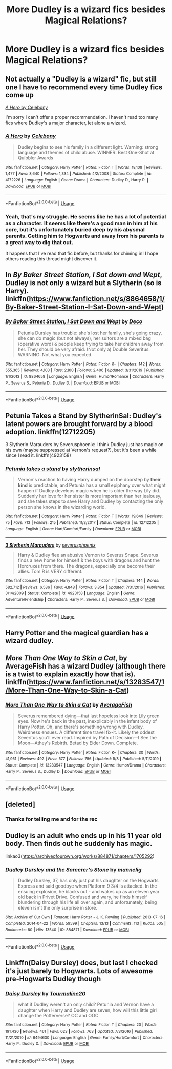 #+TITLE: More Dudley is a wizard fics besides Magical Relations?

* More Dudley is a wizard fics besides Magical Relations?
:PROPERTIES:
:Author: Argentina_es_white
:Score: 2
:DateUnix: 1591672779.0
:DateShort: 2020-Jun-09
:FlairText: Request
:END:

** Not actually a "Dudley is a wizard" fic, but still one I have to recommend every time Dudley fics come up

[[https://www.fanfiction.net/s/4172226/1/A-Hero][/A Hero/ by Celebony]]

I'm sorry I can't offer a proper recommendation. I haven't read too many fics where Dudley's a major character, let alone a wizard.
:PROPERTIES:
:Author: Vercalos
:Score: 2
:DateUnix: 1591673427.0
:DateShort: 2020-Jun-09
:END:

*** [[https://www.fanfiction.net/s/4172226/1/][*/A Hero/*]] by [[https://www.fanfiction.net/u/406888/Celebony][/Celebony/]]

#+begin_quote
  Dudley begins to see his family in a different light. Warning: strong language and themes of child abuse. WINNER: Best One-Shot at Quibbler Awards
#+end_quote

^{/Site/:} ^{fanfiction.net} ^{*|*} ^{/Category/:} ^{Harry} ^{Potter} ^{*|*} ^{/Rated/:} ^{Fiction} ^{T} ^{*|*} ^{/Words/:} ^{18,108} ^{*|*} ^{/Reviews/:} ^{1,477} ^{*|*} ^{/Favs/:} ^{8,640} ^{*|*} ^{/Follows/:} ^{1,334} ^{*|*} ^{/Published/:} ^{4/2/2008} ^{*|*} ^{/Status/:} ^{Complete} ^{*|*} ^{/id/:} ^{4172226} ^{*|*} ^{/Language/:} ^{English} ^{*|*} ^{/Genre/:} ^{Drama} ^{*|*} ^{/Characters/:} ^{Dudley} ^{D.,} ^{Harry} ^{P.} ^{*|*} ^{/Download/:} ^{[[http://www.ff2ebook.com/old/ffn-bot/index.php?id=4172226&source=ff&filetype=epub][EPUB]]} ^{or} ^{[[http://www.ff2ebook.com/old/ffn-bot/index.php?id=4172226&source=ff&filetype=mobi][MOBI]]}

--------------

*FanfictionBot*^{2.0.0-beta} | [[https://github.com/tusing/reddit-ffn-bot/wiki/Usage][Usage]]
:PROPERTIES:
:Author: FanfictionBot
:Score: 1
:DateUnix: 1591673454.0
:DateShort: 2020-Jun-09
:END:


*** Yeah, that's my struggle. He seems like he has a lot of potential as a character. It seems like there's a good man in him at his core, but it's unfortunately buried deep by his abysmal parents. Getting him to Hogwarts and away from his parents is a great way to dig that out.

It happens that I've read that fic before, but thanks for chiming in! I hope others reading this thread might discover it.
:PROPERTIES:
:Author: Argentina_es_white
:Score: 1
:DateUnix: 1591673917.0
:DateShort: 2020-Jun-09
:END:


** In /By Baker Street Station, I Sat down and Wept/, Dudley is not only a wizard but a Slytherin (so is Harry). linkffn([[https://www.fanfiction.net/s/8864658/1/By-Baker-Street-Station-I-Sat-Down-and-Wept]])
:PROPERTIES:
:Author: BridgetCarle
:Score: 2
:DateUnix: 1591674886.0
:DateShort: 2020-Jun-09
:END:

*** [[https://www.fanfiction.net/s/8864658/1/][*/By Baker Street Station, I Sat Down and Wept/*]] by [[https://www.fanfiction.net/u/165664/Deco][/Deco/]]

#+begin_quote
  Petunia Dursley has trouble: she's lost her family, she's going crazy, she can do magic (but not always), her suitors are a mixed bag (operative word) & people keep trying to take her children away from her. They should be very afraid. (Not only a) Double Severitus. WARNING: Not what you expected.
#+end_quote

^{/Site/:} ^{fanfiction.net} ^{*|*} ^{/Category/:} ^{Harry} ^{Potter} ^{*|*} ^{/Rated/:} ^{Fiction} ^{K+} ^{*|*} ^{/Chapters/:} ^{142} ^{*|*} ^{/Words/:} ^{555,365} ^{*|*} ^{/Reviews/:} ^{4,103} ^{*|*} ^{/Favs/:} ^{2,100} ^{*|*} ^{/Follows/:} ^{2,406} ^{*|*} ^{/Updated/:} ^{3/31/2019} ^{*|*} ^{/Published/:} ^{1/1/2013} ^{*|*} ^{/id/:} ^{8864658} ^{*|*} ^{/Language/:} ^{English} ^{*|*} ^{/Genre/:} ^{Humor/Romance} ^{*|*} ^{/Characters/:} ^{Harry} ^{P.,} ^{Severus} ^{S.,} ^{Petunia} ^{D.,} ^{Dudley} ^{D.} ^{*|*} ^{/Download/:} ^{[[http://www.ff2ebook.com/old/ffn-bot/index.php?id=8864658&source=ff&filetype=epub][EPUB]]} ^{or} ^{[[http://www.ff2ebook.com/old/ffn-bot/index.php?id=8864658&source=ff&filetype=mobi][MOBI]]}

--------------

*FanfictionBot*^{2.0.0-beta} | [[https://github.com/tusing/reddit-ffn-bot/wiki/Usage][Usage]]
:PROPERTIES:
:Author: FanfictionBot
:Score: 2
:DateUnix: 1591674904.0
:DateShort: 2020-Jun-09
:END:


** Petunia Takes a Stand by SlytherinSal: Dudley's latent powers are brought forward by a blood adoption. linkffn(12712205)

3 Slytherin Marauders by Severusphoenix: I think Dudley just has magic on his own (maybe suppressed at Vernon's request?), but it's been a while since I read it. linkffn(4923158)
:PROPERTIES:
:Author: JennaSayquah
:Score: 2
:DateUnix: 1591680930.0
:DateShort: 2020-Jun-09
:END:

*** [[https://www.fanfiction.net/s/12712205/1/][*/Petunia takes a stand/*]] by [[https://www.fanfiction.net/u/2617304/slytherinsal][/slytherinsal/]]

#+begin_quote
  Vernon's reaction to having Harry dumped on the doorstep by *their kind* is predictable, and Petunia has a small epiphany over what might happen if Dudley develops magic when he is older the way Lily did. Suddenly her love for her sister is more important than her jealousy, and she takes steps to save Harry and Dudley by contacting the only person she knows in the wizarding world.
#+end_quote

^{/Site/:} ^{fanfiction.net} ^{*|*} ^{/Category/:} ^{Harry} ^{Potter} ^{*|*} ^{/Rated/:} ^{Fiction} ^{T} ^{*|*} ^{/Words/:} ^{19,649} ^{*|*} ^{/Reviews/:} ^{75} ^{*|*} ^{/Favs/:} ^{713} ^{*|*} ^{/Follows/:} ^{215} ^{*|*} ^{/Published/:} ^{11/3/2017} ^{*|*} ^{/Status/:} ^{Complete} ^{*|*} ^{/id/:} ^{12712205} ^{*|*} ^{/Language/:} ^{English} ^{*|*} ^{/Genre/:} ^{Hurt/Comfort/Family} ^{*|*} ^{/Download/:} ^{[[http://www.ff2ebook.com/old/ffn-bot/index.php?id=12712205&source=ff&filetype=epub][EPUB]]} ^{or} ^{[[http://www.ff2ebook.com/old/ffn-bot/index.php?id=12712205&source=ff&filetype=mobi][MOBI]]}

--------------

[[https://www.fanfiction.net/s/4923158/1/][*/3 Slytherin Marauders/*]] by [[https://www.fanfiction.net/u/714311/severusphoenix][/severusphoenix/]]

#+begin_quote
  Harry & Dudley flee an abusive Vernon to Severus Snape. Severus finds a new home for himself & the boys with dragons and hunt the Horcruxes from there. The dragons, especially one become their allies. Tom R is VERY different.
#+end_quote

^{/Site/:} ^{fanfiction.net} ^{*|*} ^{/Category/:} ^{Harry} ^{Potter} ^{*|*} ^{/Rated/:} ^{Fiction} ^{T} ^{*|*} ^{/Chapters/:} ^{144} ^{*|*} ^{/Words/:} ^{582,712} ^{*|*} ^{/Reviews/:} ^{6,586} ^{*|*} ^{/Favs/:} ^{4,848} ^{*|*} ^{/Follows/:} ^{3,854} ^{*|*} ^{/Updated/:} ^{7/31/2016} ^{*|*} ^{/Published/:} ^{3/14/2009} ^{*|*} ^{/Status/:} ^{Complete} ^{*|*} ^{/id/:} ^{4923158} ^{*|*} ^{/Language/:} ^{English} ^{*|*} ^{/Genre/:} ^{Adventure/Friendship} ^{*|*} ^{/Characters/:} ^{Harry} ^{P.,} ^{Severus} ^{S.} ^{*|*} ^{/Download/:} ^{[[http://www.ff2ebook.com/old/ffn-bot/index.php?id=4923158&source=ff&filetype=epub][EPUB]]} ^{or} ^{[[http://www.ff2ebook.com/old/ffn-bot/index.php?id=4923158&source=ff&filetype=mobi][MOBI]]}

--------------

*FanfictionBot*^{2.0.0-beta} | [[https://github.com/tusing/reddit-ffn-bot/wiki/Usage][Usage]]
:PROPERTIES:
:Author: FanfictionBot
:Score: 1
:DateUnix: 1591680944.0
:DateShort: 2020-Jun-09
:END:


** Harry Potter and the magical guardian has a wizard dudley.
:PROPERTIES:
:Score: 2
:DateUnix: 1591683792.0
:DateShort: 2020-Jun-09
:END:


** /More Than One Way to Skin a Cat/, by AverageFish has a wizard Dudley (although there is a twist to explain exactly how that is). linkffn([[https://www.fanfiction.net/s/13283547/1/More-Than-One-Way-to-Skin-a-Cat]])
:PROPERTIES:
:Author: BridgetCarle
:Score: 1
:DateUnix: 1591673481.0
:DateShort: 2020-Jun-09
:END:

*** [[https://www.fanfiction.net/s/13283547/1/][*/More Than One Way to Skin a Cat/*]] by [[https://www.fanfiction.net/u/8207725/AverageFish][/AverageFish/]]

#+begin_quote
  Severus remembered dying---that last hopeless look into Lily green eyes. Now he's back in the past, inexplicably in the infant body of Harry Potter. Oh, and there's something wrong with Dudley. Weirdness ensues. A different time travel fix-it. Likely the oddest Severitus you'll ever read. Inspired by Path of Decision---I See the Moon---Athey's Rebirth. Betad by Eider Down. Complete.
#+end_quote

^{/Site/:} ^{fanfiction.net} ^{*|*} ^{/Category/:} ^{Harry} ^{Potter} ^{*|*} ^{/Rated/:} ^{Fiction} ^{K+} ^{*|*} ^{/Chapters/:} ^{30} ^{*|*} ^{/Words/:} ^{41,951} ^{*|*} ^{/Reviews/:} ^{492} ^{*|*} ^{/Favs/:} ^{577} ^{*|*} ^{/Follows/:} ^{756} ^{*|*} ^{/Updated/:} ^{5/8} ^{*|*} ^{/Published/:} ^{5/11/2019} ^{*|*} ^{/Status/:} ^{Complete} ^{*|*} ^{/id/:} ^{13283547} ^{*|*} ^{/Language/:} ^{English} ^{*|*} ^{/Genre/:} ^{Humor/Drama} ^{*|*} ^{/Characters/:} ^{Harry} ^{P.,} ^{Severus} ^{S.,} ^{Dudley} ^{D.} ^{*|*} ^{/Download/:} ^{[[http://www.ff2ebook.com/old/ffn-bot/index.php?id=13283547&source=ff&filetype=epub][EPUB]]} ^{or} ^{[[http://www.ff2ebook.com/old/ffn-bot/index.php?id=13283547&source=ff&filetype=mobi][MOBI]]}

--------------

*FanfictionBot*^{2.0.0-beta} | [[https://github.com/tusing/reddit-ffn-bot/wiki/Usage][Usage]]
:PROPERTIES:
:Author: FanfictionBot
:Score: 2
:DateUnix: 1591673492.0
:DateShort: 2020-Jun-09
:END:


** [deleted]
:PROPERTIES:
:Score: 1
:DateUnix: 1591674085.0
:DateShort: 2020-Jun-09
:END:

*** Thanks for telling me and for the rec
:PROPERTIES:
:Author: Argentina_es_white
:Score: 1
:DateUnix: 1591674661.0
:DateShort: 2020-Jun-09
:END:


** Dudley is an adult who ends up in his 11 year old body. Then finds out he suddenly has magic.

linkao3([[https://archiveofourown.org/works/884871/chapters/1705292]])
:PROPERTIES:
:Author: Efficient_Assistant
:Score: 1
:DateUnix: 1591696868.0
:DateShort: 2020-Jun-09
:END:

*** [[https://archiveofourown.org/works/884871][*/Dudley Dursley and the Sorcerer's Stone/*]] by [[https://www.archiveofourown.org/users/mannelig/pseuds/mannelig][/mannelig/]]

#+begin_quote
  Dudley Dursley, 37, has only just put his daughter on the Hogwarts Express and said goodbye when Platform 9 3/4 is attacked. In the ensuing explosion, he blacks out - and wakes up as an eleven year old back in Privet Drive. Confused and wary, he finds himself blundering through his life all over again, and unfortunately, being eleven isn't the only surprise in store.
#+end_quote

^{/Site/:} ^{Archive} ^{of} ^{Our} ^{Own} ^{*|*} ^{/Fandom/:} ^{Harry} ^{Potter} ^{-} ^{J.} ^{K.} ^{Rowling} ^{*|*} ^{/Published/:} ^{2013-07-16} ^{*|*} ^{/Completed/:} ^{2014-04-22} ^{*|*} ^{/Words/:} ^{59599} ^{*|*} ^{/Chapters/:} ^{13/13} ^{*|*} ^{/Comments/:} ^{113} ^{*|*} ^{/Kudos/:} ^{505} ^{*|*} ^{/Bookmarks/:} ^{80} ^{*|*} ^{/Hits/:} ^{13540} ^{*|*} ^{/ID/:} ^{884871} ^{*|*} ^{/Download/:} ^{[[https://archiveofourown.org/downloads/884871/Dudley%20Dursley%20and%20the.epub?updated_at=1452474690][EPUB]]} ^{or} ^{[[https://archiveofourown.org/downloads/884871/Dudley%20Dursley%20and%20the.mobi?updated_at=1452474690][MOBI]]}

--------------

*FanfictionBot*^{2.0.0-beta} | [[https://github.com/tusing/reddit-ffn-bot/wiki/Usage][Usage]]
:PROPERTIES:
:Author: FanfictionBot
:Score: 1
:DateUnix: 1591696882.0
:DateShort: 2020-Jun-09
:END:


** Linkffn(Daisy Dursley) does, but last I checked it's just barely to Hogwarts. Lots of awesome pre-Hogwarts Dudley though
:PROPERTIES:
:Author: kdbvols
:Score: 1
:DateUnix: 1591701219.0
:DateShort: 2020-Jun-09
:END:

*** [[https://www.fanfiction.net/s/6494630/1/][*/Daisy Dursley/*]] by [[https://www.fanfiction.net/u/558651/Tourmaline20][/Tourmaline20/]]

#+begin_quote
  what if Dudley weren't an only child? Petunia and Vernon have a daughter when Harry and Dudley are seven, how will this little girl change the Potterverse? OC and OOC
#+end_quote

^{/Site/:} ^{fanfiction.net} ^{*|*} ^{/Category/:} ^{Harry} ^{Potter} ^{*|*} ^{/Rated/:} ^{Fiction} ^{T} ^{*|*} ^{/Chapters/:} ^{20} ^{*|*} ^{/Words/:} ^{191,430} ^{*|*} ^{/Reviews/:} ^{461} ^{*|*} ^{/Favs/:} ^{623} ^{*|*} ^{/Follows/:} ^{763} ^{*|*} ^{/Updated/:} ^{7/3/2016} ^{*|*} ^{/Published/:} ^{11/21/2010} ^{*|*} ^{/id/:} ^{6494630} ^{*|*} ^{/Language/:} ^{English} ^{*|*} ^{/Genre/:} ^{Family/Hurt/Comfort} ^{*|*} ^{/Characters/:} ^{Harry} ^{P.,} ^{Dudley} ^{D.} ^{*|*} ^{/Download/:} ^{[[http://www.ff2ebook.com/old/ffn-bot/index.php?id=6494630&source=ff&filetype=epub][EPUB]]} ^{or} ^{[[http://www.ff2ebook.com/old/ffn-bot/index.php?id=6494630&source=ff&filetype=mobi][MOBI]]}

--------------

*FanfictionBot*^{2.0.0-beta} | [[https://github.com/tusing/reddit-ffn-bot/wiki/Usage][Usage]]
:PROPERTIES:
:Author: FanfictionBot
:Score: 1
:DateUnix: 1591701238.0
:DateShort: 2020-Jun-09
:END:
